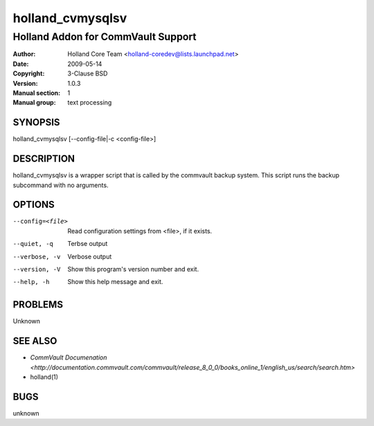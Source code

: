 ==================
 holland_cvmysqlsv
==================

---------------------------------------------
Holland Addon for CommVault Support
---------------------------------------------

:Author: Holland Core Team <holland-coredev@lists.launchpad.net>
:Date:   2009-05-14
:Copyright: 3-Clause BSD
:Version: 1.0.3
:Manual section: 1
:Manual group: text processing

.. TODO: authors and author with name <email>

SYNOPSIS
========

holland_cvmysqlsv [--config-file|-c <config-file>]

DESCRIPTION
===========

holland_cvmysqlsv is a wrapper script that is called by the
commvault backup system.  This script runs the backup subcommand
with no arguments.

OPTIONS
=======

--config=<file>         Read configuration settings from <file>, if it exists.
--quiet, -q             Terbse output
--verbose, -v           Verbose output
--version, -V           Show this program's version number and exit.
--help, -h              Show this help message and exit.

PROBLEMS
========

Unknown

SEE ALSO
========

* `CommVault Documenation <http://documentation.commvault.com/commvault/release_8_0_0/books_online_1/english_us/search/search.htm>`
* holland(1)

BUGS
====

unknown
